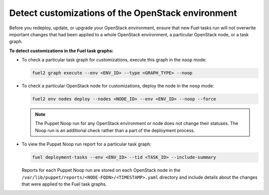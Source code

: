 .. _cli_noop:

==================================================
Detect customizations of the OpenStack environment
==================================================

Before you redeploy, update, or upgrade your OpenStack environment, ensure
that new Fuel tasks run will not overwrite important changes that had been
applied to a whole OpenStack environment, a particular OpenStack node,
or a task graph.

**To detect customizations in the Fuel task graphs:**

* To check a particular task graph for customizations, execute this graph
  in the ``noop`` mode:

  .. code-block:: console

     fuel2 graph execute --env <ENV_ID> --type <GRAPH_TYPE> --noop

* To check a particular OpenStack node for customizations, deploy the node
  in the ``noop`` mode:

  .. code-block:: console

     fuel2 env nodes deploy --nodes <NODE_ID> --env <ENV_ID> --noop --force

  .. note::

     The Puppet Noop run for any OpenStack environment or node does not
     change their statuses. The Noop run is an additional check
     rather than a part of the deployment process.

* To view the Puppet Noop run report for a particular task graph:

  .. code-block:: console

     fuel deployment-tasks --env <ENV_ID> --tid <TASK_ID> --include-summary

  Reports for each Puppet Noop run are stored on each OpenStack node in
  the ``/var/lib/puppet/reports/<NODE-FQDN>/<TIMESTAMP>.yaml`` directory
  and include details about the changes that were applied to the Fuel task
  graphs.
